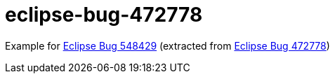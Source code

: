 = eclipse-bug-472778

Example for 
link:https://bugs.eclipse.org/bugs/show_bug.cgi?id=548429[Eclipse Bug 548429] (extracted from link:https://bugs.eclipse.org/bugs/show_bug.cgi?id=472778[Eclipse Bug 472778])
